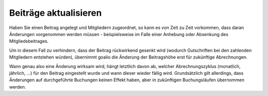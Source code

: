 Beiträge aktualisieren
======================

Haben Sie einen Beitrag angelegt und Mitgliedern zugeordnet, so kann es von Zeit zu Zeit vorkommen, dass daran Änderungen vorgenommen werden müssen - beispielsweise im Falle einer Anhebung oder Absenkung des Mitgliedsbeitrages.

Um in diesem Fall zu verhindern, dass der Beitrag rückwirkend gesenkt wird (wodurch Gutschriften bei den zahlenden Mitgliedern entstehen würden), übernimmt goalio die Änderung der Beitragshöhe erst für zukünftige Abrechnungen.

Wann genau also eine Änderung wirksam wird, hängt letztlich davon ab, welcher Abrechnungszyklus (monatlich, jährlich, ...) für den Beitrag eingestellt wurde und wann dieser wieder fällig wird. Grundsätzlich gilt allerdings, dass Änderungen auf durchgeführte Buchungen keinen Effekt haben, aber in zukünftigen Buchungsläufen übernommen werden.
